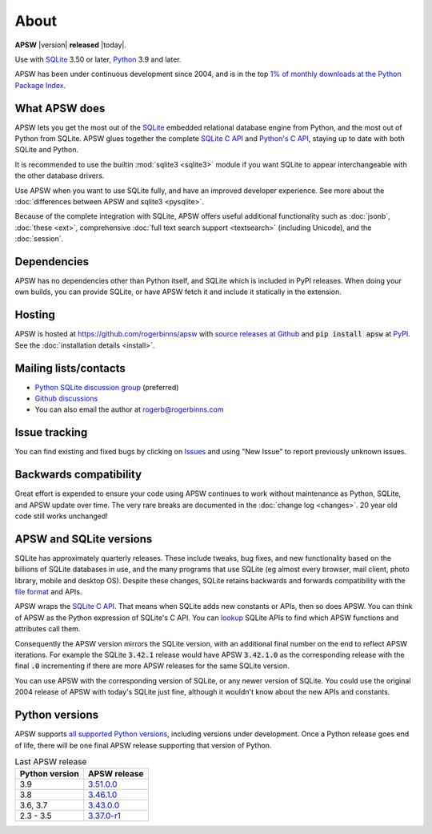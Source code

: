 About
=====

**APSW** |version| **released** |today|.

Use with `SQLite <https://sqlite.org/>`__ 3.50 or later, `Python
<https://www.python.org/downloads/>`__ 3.9 and later.

APSW has been under continuous development since 2004, and is in the
top `1% of monthly downloads at the Python Package Index
<https://clickpy.clickhouse.com/dashboard/apsw>`__.


What APSW does
--------------

APSW lets you get the most out of the `SQLite <https://sqlite.org/>`__
embedded relational database engine from Python, and the most out of
Python from SQLite.  APSW glues together the complete `SQLite C API
<https://sqlite.org/c3ref/intro.html>`__ and `Python's C API
<https://docs.python.org/3/c-api/index.html>`__, staying up to date
with both SQLite and Python.

It is recommended to use the builtin :mod:`sqlite3 <sqlite3>` module
if you want SQLite to appear interchangeable with the other database
drivers.

Use APSW when you want to use SQLite fully, and have an improved
developer experience.  See more about the :doc:`differences between
APSW and sqlite3 <pysqlite>`.

Because of the complete integration with SQLite, APSW offers useful
additional functionality such as :doc:`jsonb`, :doc:`these <ext>`,
comprehensive :doc:`full text search support <textsearch>` (including
Unicode), and the :doc:`session`.

Dependencies
------------

APSW has no dependencies other than Python itself, and SQLite which is
included in PyPI releases.  When doing your own builds, you can
provide SQLite, or have APSW fetch it and include it statically in the
extension.

Hosting
-------

APSW is hosted at https://github.com/rogerbinns/apsw  with `source
releases at Github <https://github.com/rogerbinns/apsw/releases>`__
and :code:`pip install apsw` at `PyPI
<https://pypi.org/project/apsw/>`__.  See the :doc:`installation
details <install>`.

Mailing lists/contacts
----------------------

* `Python SQLite discussion group <https://groups.google.com/group/python-sqlite>`__
  (preferred)
* `Github discussions <https://github.com/rogerbinns/apsw/discussions>`__
* You can also email the author at `rogerb@rogerbinns.com
  <mailto:rogerb@rogerbinns.com>`__

Issue tracking
--------------

You can find existing and fixed bugs by clicking on `Issues
<https://github.com/rogerbinns/apsw/issues>`__ and using "New Issue"
to report previously unknown issues.

.. _backcompat:

Backwards compatibility
-----------------------

Great effort is expended to ensure your code using APSW continues to
work without maintenance as Python, SQLite, and APSW update over time.
The very rare breaks are documented in the :doc:`change log
<changes>`.  20 year old code still works unchanged!

APSW and SQLite versions
------------------------

SQLite has approximately quarterly releases.  These include tweaks,
bug fixes, and new functionality based on the billions of SQLite
databases in use, and the many programs that use SQLite (eg almost
every browser, mail client, photo library, mobile and desktop OS).
Despite these changes, SQLite retains backwards and forwards
compatibility with the `file format
<https://www.sqlite.org/onefile.html>`__ and APIs.

APSW wraps the `SQLite C API
<https://www.sqlite.org/c3ref/intro.html>`__.  That means when SQLite
adds new constants or APIs, then so does APSW.  You can think of APSW as
the Python expression of SQLite's C API.  You can `lookup
<genindex.html#S>`__ SQLite APIs to find which APSW functions and
attributes call them.

Consequently the APSW version mirrors the SQLite version, with an
additional final number on the end to reflect APSW iterations.  For
example the SQLite :code:`3.42.1` release would have APSW
:code:`3.42.1.0` as the corresponding release with the final
:code:`.0` incrementing if there are more APSW releases for the same
SQLite version.

You can use APSW with the corresponding version of SQLite, or any
newer version of SQLite.  You could use the original 2004 release of
APSW with today's SQLite just fine, although it wouldn't know about
the new APIs and constants.

Python versions
---------------

APSW supports `all supported Python versions
<https://devguide.python.org/versions/>`__, including versions under
development.  Once a Python release goes end of life, there will be
one final APSW release supporting that version of Python.

.. list-table:: Last APSW release
  :header-rows: 1
  :widths: auto

  * - Python version
    - APSW release
  * - 3.9
    - `3.51.0.0 <https://github.com/rogerbinns/apsw/releases/tag/3.51.0.0>`__
  * - 3.8
    - `3.46.1.0 <https://github.com/rogerbinns/apsw/releases/tag/3.46.1.0>`__
  * - 3.6, 3.7
    - `3.43.0.0 <https://github.com/rogerbinns/apsw/releases/tag/3.43.0.0>`__
  * - 2.3 - 3.5
    - `3.37.0-r1 <https://github.com/rogerbinns/apsw/releases/tag/3.37.0-r1>`__